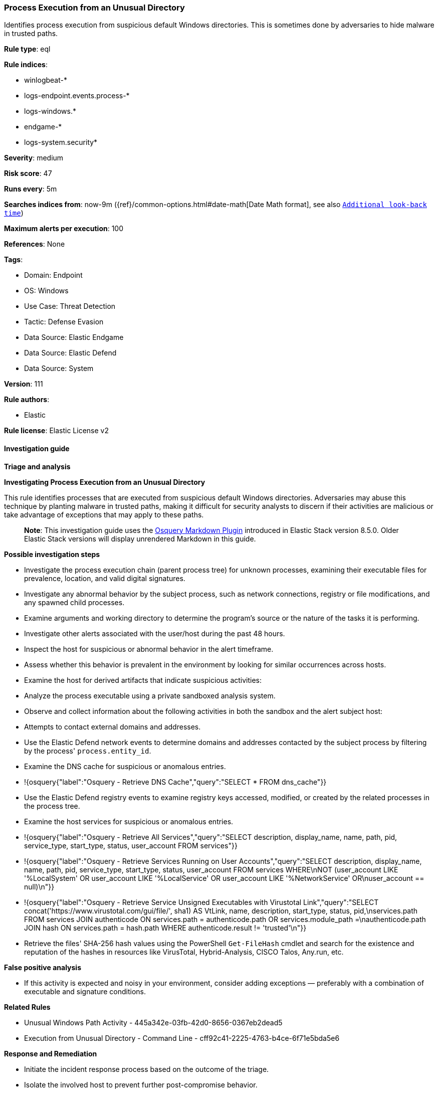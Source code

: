 [[prebuilt-rule-8-14-9-process-execution-from-an-unusual-directory]]
=== Process Execution from an Unusual Directory

Identifies process execution from suspicious default Windows directories. This is sometimes done by adversaries to hide malware in trusted paths.

*Rule type*: eql

*Rule indices*: 

* winlogbeat-*
* logs-endpoint.events.process-*
* logs-windows.*
* endgame-*
* logs-system.security*

*Severity*: medium

*Risk score*: 47

*Runs every*: 5m

*Searches indices from*: now-9m ({ref}/common-options.html#date-math[Date Math format], see also <<rule-schedule, `Additional look-back time`>>)

*Maximum alerts per execution*: 100

*References*: None

*Tags*: 

* Domain: Endpoint
* OS: Windows
* Use Case: Threat Detection
* Tactic: Defense Evasion
* Data Source: Elastic Endgame
* Data Source: Elastic Defend
* Data Source: System

*Version*: 111

*Rule authors*: 

* Elastic

*Rule license*: Elastic License v2


==== Investigation guide



*Triage and analysis*



*Investigating Process Execution from an Unusual Directory*


This rule identifies processes that are executed from suspicious default Windows directories. Adversaries may abuse this technique by planting malware in trusted paths, making it difficult for security analysts to discern if their activities are malicious or take advantage of exceptions that may apply to these paths.

> **Note**:
> This investigation guide uses the https://www.elastic.co/guide/en/security/master/invest-guide-run-osquery.html[Osquery Markdown Plugin] introduced in Elastic Stack version 8.5.0. Older Elastic Stack versions will display unrendered Markdown in this guide.


*Possible investigation steps*


- Investigate the process execution chain (parent process tree) for unknown processes, examining their executable files for prevalence, location, and valid digital signatures.
- Investigate any abnormal behavior by the subject process, such as network connections, registry or file modifications, and any spawned child processes.
- Examine arguments and working directory to determine the program's source or the nature of the tasks it is performing.
- Investigate other alerts associated with the user/host during the past 48 hours.
- Inspect the host for suspicious or abnormal behavior in the alert timeframe.
- Assess whether this behavior is prevalent in the environment by looking for similar occurrences across hosts.
- Examine the host for derived artifacts that indicate suspicious activities:
  - Analyze the process executable using a private sandboxed analysis system.
  - Observe and collect information about the following activities in both the sandbox and the alert subject host:
    - Attempts to contact external domains and addresses.
      - Use the Elastic Defend network events to determine domains and addresses contacted by the subject process by filtering by the process' `process.entity_id`.
      - Examine the DNS cache for suspicious or anomalous entries.
        - !{osquery{"label":"Osquery - Retrieve DNS Cache","query":"SELECT * FROM dns_cache"}}
    - Use the Elastic Defend registry events to examine registry keys accessed, modified, or created by the related processes in the process tree.
    - Examine the host services for suspicious or anomalous entries.
      - !{osquery{"label":"Osquery - Retrieve All Services","query":"SELECT description, display_name, name, path, pid, service_type, start_type, status, user_account FROM services"}}
      - !{osquery{"label":"Osquery - Retrieve Services Running on User Accounts","query":"SELECT description, display_name, name, path, pid, service_type, start_type, status, user_account FROM services WHERE\nNOT (user_account LIKE '%LocalSystem' OR user_account LIKE '%LocalService' OR user_account LIKE '%NetworkService' OR\nuser_account == null)\n"}}
      - !{osquery{"label":"Osquery - Retrieve Service Unsigned Executables with Virustotal Link","query":"SELECT concat('https://www.virustotal.com/gui/file/', sha1) AS VtLink, name, description, start_type, status, pid,\nservices.path FROM services JOIN authenticode ON services.path = authenticode.path OR services.module_path =\nauthenticode.path JOIN hash ON services.path = hash.path WHERE authenticode.result != 'trusted'\n"}}
  - Retrieve the files' SHA-256 hash values using the PowerShell `Get-FileHash` cmdlet and search for the existence and reputation of the hashes in resources like VirusTotal, Hybrid-Analysis, CISCO Talos, Any.run, etc.


*False positive analysis*


- If this activity is expected and noisy in your environment, consider adding exceptions — preferably with a combination of executable and signature conditions.


*Related Rules*


- Unusual Windows Path Activity - 445a342e-03fb-42d0-8656-0367eb2dead5
- Execution from Unusual Directory - Command Line - cff92c41-2225-4763-b4ce-6f71e5bda5e6


*Response and Remediation*


- Initiate the incident response process based on the outcome of the triage.
- Isolate the involved host to prevent further post-compromise behavior.
- If the triage identified malware, search the environment for additional compromised hosts.
  - Implement temporary network rules, procedures, and segmentation to contain the malware.
  - Stop suspicious processes.
  - Immediately block the identified indicators of compromise (IoCs).
  - Inspect the affected systems for additional malware backdoors like reverse shells, reverse proxies, or droppers that attackers could use to reinfect the system.
- Remove and block malicious artifacts identified during triage.
- Run a full antimalware scan. This may reveal additional artifacts left in the system, persistence mechanisms, and malware components.
- Investigate credential exposure on systems compromised or used by the attacker to ensure all compromised accounts are identified. Reset passwords for these accounts and other potentially compromised credentials, such as email, business systems, and web services.
- Determine the initial vector abused by the attacker and take action to prevent reinfection through the same vector.
- Using the incident response data, update logging and audit policies to improve the mean time to detect (MTTD) and the mean time to respond (MTTR).


==== Setup



*Setup*


If enabling an EQL rule on a non-elastic-agent index (such as beats) for versions <8.2,
events will not define `event.ingested` and default fallback for EQL rules was not added until version 8.2.
Hence for this rule to work effectively, users will need to add a custom ingest pipeline to populate
`event.ingested` to @timestamp.
For more details on adding a custom ingest pipeline refer - https://www.elastic.co/guide/en/fleet/current/data-streams-pipeline-tutorial.html


==== Rule query


[source, js]
----------------------------------
process where host.os.type == "windows" and event.type == "start" and
  /* add suspicious execution paths here */
  process.executable : (
    "?:\\PerfLogs\\*.exe", "?:\\Users\\Public\\*.exe", "?:\\Windows\\Tasks\\*.exe",
    "?:\\Intel\\*.exe", "?:\\AMD\\Temp\\*.exe", "?:\\Windows\\AppReadiness\\*.exe",
    "?:\\Windows\\ServiceState\\*.exe", "?:\\Windows\\security\\*.exe", "?:\\Windows\\IdentityCRL\\*.exe",
    "?:\\Windows\\Branding\\*.exe", "?:\\Windows\\csc\\*.exe", "?:\\Windows\\DigitalLocker\\*.exe",
    "?:\\Windows\\en-US\\*.exe", "?:\\Windows\\wlansvc\\*.exe", "?:\\Windows\\Prefetch\\*.exe",
    "?:\\Windows\\Fonts\\*.exe", "?:\\Windows\\diagnostics\\*.exe", "?:\\Windows\\TAPI\\*.exe",
    "?:\\Windows\\INF\\*.exe", "?:\\Windows\\System32\\Speech\\*.exe", "?:\\windows\\tracing\\*.exe",
    "?:\\windows\\IME\\*.exe", "?:\\Windows\\Performance\\*.exe", "?:\\windows\\intel\\*.exe",
    "?:\\windows\\ms\\*.exe", "?:\\Windows\\dot3svc\\*.exe", "?:\\Windows\\panther\\*.exe",
    "?:\\Windows\\RemotePackages\\*.exe", "?:\\Windows\\OCR\\*.exe", "?:\\Windows\\appcompat\\*.exe",
    "?:\\Windows\\apppatch\\*.exe", "?:\\Windows\\addins\\*.exe", "?:\\Windows\\Setup\\*.exe",
    "?:\\Windows\\Help\\*.exe", "?:\\Windows\\SKB\\*.exe", "?:\\Windows\\Vss\\*.exe",
    "?:\\Windows\\Web\\*.exe", "?:\\Windows\\servicing\\*.exe", "?:\\Windows\\CbsTemp\\*.exe",
    "?:\\Windows\\Logs\\*.exe", "?:\\Windows\\WaaS\\*.exe", "?:\\Windows\\ShellExperiences\\*.exe",
    "?:\\Windows\\ShellComponents\\*.exe", "?:\\Windows\\PLA\\*.exe", "?:\\Windows\\Migration\\*.exe",
    "?:\\Windows\\debug\\*.exe", "?:\\Windows\\Cursors\\*.exe", "?:\\Windows\\Containers\\*.exe",
    "?:\\Windows\\Boot\\*.exe", "?:\\Windows\\bcastdvr\\*.exe", "?:\\Windows\\assembly\\*.exe",
    "?:\\Windows\\TextInput\\*.exe", "?:\\Windows\\security\\*.exe", "?:\\Windows\\schemas\\*.exe",
    "?:\\Windows\\SchCache\\*.exe", "?:\\Windows\\Resources\\*.exe", "?:\\Windows\\rescache\\*.exe",
    "?:\\Windows\\Provisioning\\*.exe", "?:\\Windows\\PrintDialog\\*.exe", "?:\\Windows\\PolicyDefinitions\\*.exe",
    "?:\\Windows\\media\\*.exe", "?:\\Windows\\Globalization\\*.exe", "?:\\Windows\\L2Schemas\\*.exe",
    "?:\\Windows\\LiveKernelReports\\*.exe", "?:\\Windows\\ModemLogs\\*.exe",
    "?:\\Windows\\ImmersiveControlPanel\\*.exe"
  ) and
  
  not process.name : (
    "SpeechUXWiz.exe", "SystemSettings.exe", "TrustedInstaller.exe",
    "PrintDialog.exe", "MpSigStub.exe", "LMS.exe", "mpam-*.exe"
  ) and
  not process.executable :
            ("?:\\Intel\\Wireless\\WUSetupLauncher.exe",
             "?:\\Intel\\Wireless\\Setup.exe",
             "?:\\Intel\\Move Mouse.exe",
             "?:\\windows\\Panther\\DiagTrackRunner.exe",
             "?:\\Windows\\servicing\\GC64\\tzupd.exe",
             "?:\\Users\\Public\\res\\RemoteLite.exe",
             "?:\\Users\\Public\\IBM\\ClientSolutions\\*.exe",
             "?:\\Users\\Public\\Documents\\syspin.exe",
             "?:\\Users\\Public\\res\\FileWatcher.exe")
 /* uncomment once in winlogbeat */
 /* and not (process.code_signature.subject_name == "Microsoft Corporation" and process.code_signature.trusted == true) */

----------------------------------

*Framework*: MITRE ATT&CK^TM^

* Tactic:
** Name: Defense Evasion
** ID: TA0005
** Reference URL: https://attack.mitre.org/tactics/TA0005/
* Technique:
** Name: Masquerading
** ID: T1036
** Reference URL: https://attack.mitre.org/techniques/T1036/
* Sub-technique:
** Name: Match Legitimate Name or Location
** ID: T1036.005
** Reference URL: https://attack.mitre.org/techniques/T1036/005/

